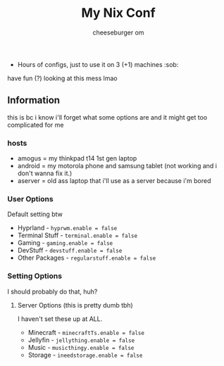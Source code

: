 #+title: My Nix Conf
#+author: cheeseburger om

- Hours of configs, just to use it on 3 (+1) machines :sob:

have fun (?) looking at this mess lmao

** Information
this is bc i know i'll forget what some options are and it might get too complicated for me

*** hosts
- amogus = my thinkpad t14 1st gen laptop
- android = my motorola phone and samsung tablet (not working and i don't wanna fix it.)
- aserver = old ass laptop that i'll use as a server because i'm bored

*** User Options
Default setting btw
- Hyprland - ~hyprwm.enable = false~
- Terminal Stuff - ~terminal.enable = false~
- Gaming - ~gaming.enable = false~
- DevStuff - ~devstuff.enable = false~
- Other Packages - ~regularstuff.enable = false~

*** Setting Options
I should probably do that, huh?

**** Server Options (this is pretty dumb tbh)
I haven't set these up at ALL.
 - Minecraft - ~minecraftTs.enable = false~
 - Jellyfin - ~jellything.enable = false~
 - Music - ~musicthingy.enable = false~
 - Storage - ~ineedstorage.enable = false~
